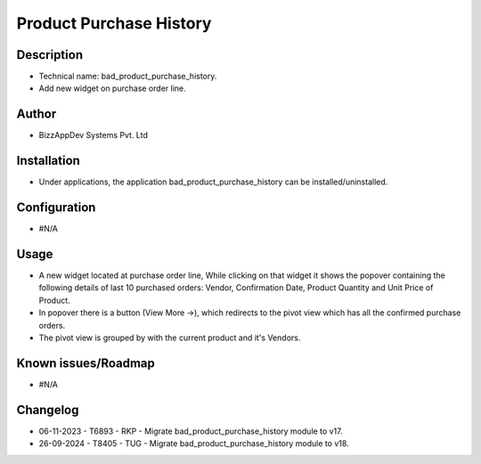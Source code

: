 ============================
**Product Purchase History**
============================

**Description**
***************

* Technical name: bad_product_purchase_history.
* Add new widget on purchase order line.


**Author**
**********

* BizzAppDev Systems Pvt. Ltd


**Installation**
****************

* Under applications, the application bad_product_purchase_history can be installed/uninstalled.


**Configuration**
*****************

* #N/A


**Usage**
*********

* A new widget located at purchase order line, While clicking on that widget it shows the popover containing the following details of last 10 purchased orders: Vendor, Confirmation Date, Product Quantity and Unit Price of Product.
* In popover there is a button (View More ->), which redirects to the pivot view which has all the confirmed purchase orders.
* The pivot view is grouped by with the current product and it's Vendors.


**Known issues/Roadmap**
************************

* #N/A


**Changelog**
*************

* 06-11-2023 - T6893 - RKP - Migrate bad_product_purchase_history module to v17.
* 26-09-2024 - T8405 - TUG - Migrate bad_product_purchase_history module to v18.
